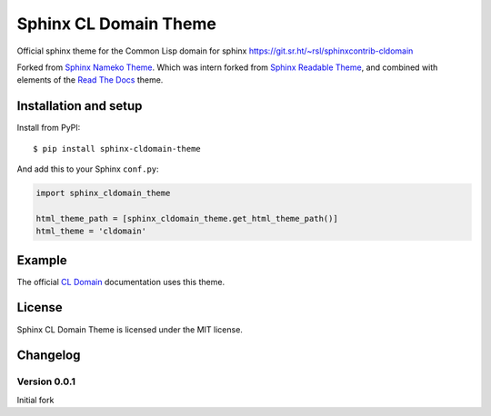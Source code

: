 ======================
Sphinx CL Domain Theme
======================

Official sphinx theme for the Common Lisp domain for sphinx
https://git.sr.ht/~rsl/sphinxcontrib-cldomain

Forked from `Sphinx Nameko Theme
<https://github.com/nameko/sphinx-nameko-theme>`_. Which was intern
forked from `Sphinx Readable Theme
<https://github.com/ignacysokolowski/sphinx-readable-theme>`_, and
combined with elements of the `Read The Docs
<https://github.com/snide/sphinx_rtd_theme>`_ theme.


Installation and setup
======================


Install from PyPI::

    $ pip install sphinx-cldomain-theme

And add this to your Sphinx ``conf.py``:

.. code-block:: python

    import sphinx_cldomain_theme

    html_theme_path = [sphinx_cldomain_theme.get_html_theme_path()]
    html_theme = 'cldomain'


Example
=======

The official `CL Domain
<https://sphinxcontrib-cldomain.russellsim.org/>`_ documentation uses
this theme.

License
=======

Sphinx CL Domain Theme is licensed under the MIT license.


Changelog
=========

Version 0.0.1
-------------

Initial fork
